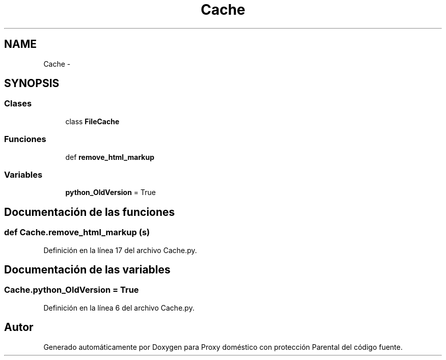 .TH "Cache" 3 "Lunes, 30 de Diciembre de 2013" "Version 0.1" "Proxy doméstico con protección Parental" \" -*- nroff -*-
.ad l
.nh
.SH NAME
Cache \- 
.SH SYNOPSIS
.br
.PP
.SS "Clases"

.in +1c
.ti -1c
.RI "class \fBFileCache\fP"
.br
.in -1c
.SS "Funciones"

.in +1c
.ti -1c
.RI "def \fBremove_html_markup\fP"
.br
.in -1c
.SS "Variables"

.in +1c
.ti -1c
.RI "\fBpython_OldVersion\fP = True"
.br
.in -1c
.SH "Documentación de las funciones"
.PP 
.SS "def Cache\&.remove_html_markup (s)"

.PP
Definición en la línea 17 del archivo Cache\&.py\&.
.SH "Documentación de las variables"
.PP 
.SS "Cache\&.python_OldVersion = True"

.PP
Definición en la línea 6 del archivo Cache\&.py\&.
.SH "Autor"
.PP 
Generado automáticamente por Doxygen para Proxy doméstico con protección Parental del código fuente\&.
